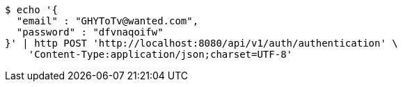 [source,bash]
----
$ echo '{
  "email" : "GHYToTv@wanted.com",
  "password" : "dfvnaqoifw"
}' | http POST 'http://localhost:8080/api/v1/auth/authentication' \
    'Content-Type:application/json;charset=UTF-8'
----